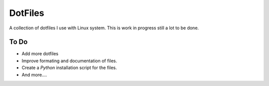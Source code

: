 ========
DotFiles
========

A collection of dotfiles I use with Linux system. This is work in progress still a lot to be done.


To Do
-----

* Add more dotfiles 
* Improve formating and documentation of files.
* Create a `Python` installation script for the files. 
* And more....
